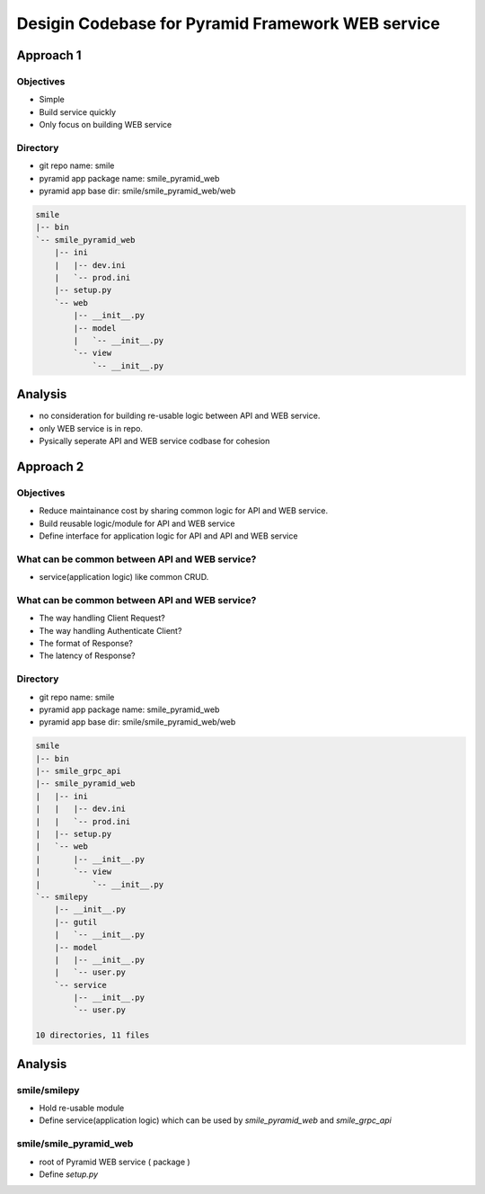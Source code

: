 Desigin Codebase for Pyramid Framework WEB service
==================================================

Approach 1
----------

Objectives
^^^^^^^^^^

* Simple
* Build service quickly
* Only focus on building WEB service

Directory
^^^^^^^^^

* git repo name: smile
* pyramid app package name: smile_pyramid_web
* pyramid app base dir: smile/smile_pyramid_web/web

.. code-block:: text

    smile
    |-- bin
    `-- smile_pyramid_web
        |-- ini
        |   |-- dev.ini
        |   `-- prod.ini
        |-- setup.py
        `-- web
            |-- __init__.py
            |-- model
            |   `-- __init__.py
            `-- view
                `-- __init__.py
                

Analysis
--------

* no consideration for building re-usable logic between API and WEB service.
* only WEB service is in repo.
* Pysically seperate API and WEB service codbase for cohesion 



Approach 2
----------

Objectives
^^^^^^^^^^

* Reduce maintainance cost by sharing common logic for API and WEB service.
* Build reusable logic/module for API and WEB service
* Define interface for application logic for API and API and WEB service


What can be common between API and WEB service?
^^^^^^^^^^^^^^^^^^^^^^^^^^^^^^^^^^^^^^^^^^^^^^^

* service(application logic) like common CRUD.

What can be common between API and WEB service?
^^^^^^^^^^^^^^^^^^^^^^^^^^^^^^^^^^^^^^^^^^^^^^^

* The way handling Client Request?
* The way handling Authenticate Client?
* The format of Response?
* The latency of Response?


Directory
^^^^^^^^^

* git repo name: smile
* pyramid app package name: smile_pyramid_web
* pyramid app base dir: smile/smile_pyramid_web/web


.. code-block:: text

    smile
    |-- bin
    |-- smile_grpc_api
    |-- smile_pyramid_web
    |   |-- ini
    |   |   |-- dev.ini
    |   |   `-- prod.ini
    |   |-- setup.py
    |   `-- web
    |       |-- __init__.py
    |       `-- view
    |           `-- __init__.py
    `-- smilepy
        |-- __init__.py
        |-- gutil
        |   `-- __init__.py
        |-- model
        |   |-- __init__.py
        |   `-- user.py
        `-- service
            |-- __init__.py
            `-- user.py

    10 directories, 11 files
 
 
 
Analysis
-----------
 
smile/smilepy
^^^^^^^^^^^^^
 
* Hold re-usable module
* Define service(application logic) which can be used by `smile_pyramid_web` and `smile_grpc_api`
 
 
smile/smile_pyramid_web
^^^^^^^^^^^^^^^^^^^^^^^
 
* root of Pyramid WEB service ( package )
* Define `setup.py`
 
 
